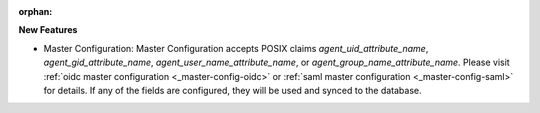 :orphan:

**New Features**

-  Master Configuration: Master Configuration accepts POSIX claims `agent_uid_attribute_name`,
   `agent_gid_attribute_name`, `agent_user_name_attribute_name`, or
   `agent_group_name_attribute_name`. Please visit :ref:`oidc master configuration
   <_master-config-oidc>` or :ref:`saml master configuration <_master-config-saml>` for details. If
   any of the fields are configured, they will be used and synced to the database.
